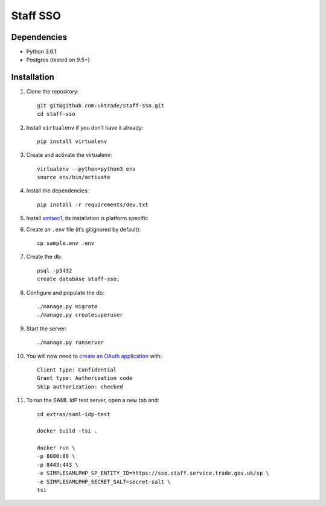 =========
Staff SSO
=========


Dependencies
------------

- Python 3.6.1
- Postgres (tested on 9.5+)

Installation
------------

#. Clone the repository::

    git git@github.com:uktrade/staff-sso.git
    cd staff-sso

#. Install ``virtualenv`` if you don’t have it already::

    pip install virtualenv

#. Create and activate the virtualenv::

    virtualenv --python=python3 env
    source env/bin/activate

#. Install the dependencies::

    pip install -r requirements/dev.txt

#. Install `xmlsec1 <https://www.aleksey.com/xmlsec/>`_, its installation is platform specific

#. Create an ``.env`` file (it’s gitignored by default)::

    cp sample.env .env

#. Create the db::

    psql -p5432
    create database staff-sso;

#. Configure and populate the db::

    ./manage.py migrate
    ./manage.py createsuperuser

#. Start the server::

    ./manage.py runserver


#. You will now need to `create an OAuth application <http://localhost:8000/admin/oauth2_provider/application/add/>`_ with::

    Client type: Confidential
    Grant type: Authorization code
    Skip authorization: checked

#. To run the SAML IdP test server, open a new tab and::

    cd extras/saml-idp-test

    docker build -tsi .

    docker run \
    -p 8080:80 \
    -p 8443:443 \
    -e SIMPLESAMLPHP_SP_ENTITY_ID=https://sso.staff.service.trade.gov.uk/sp \
    -e SIMPLESAMLPHP_SECRET_SALT=secret-salt \
    tsi
